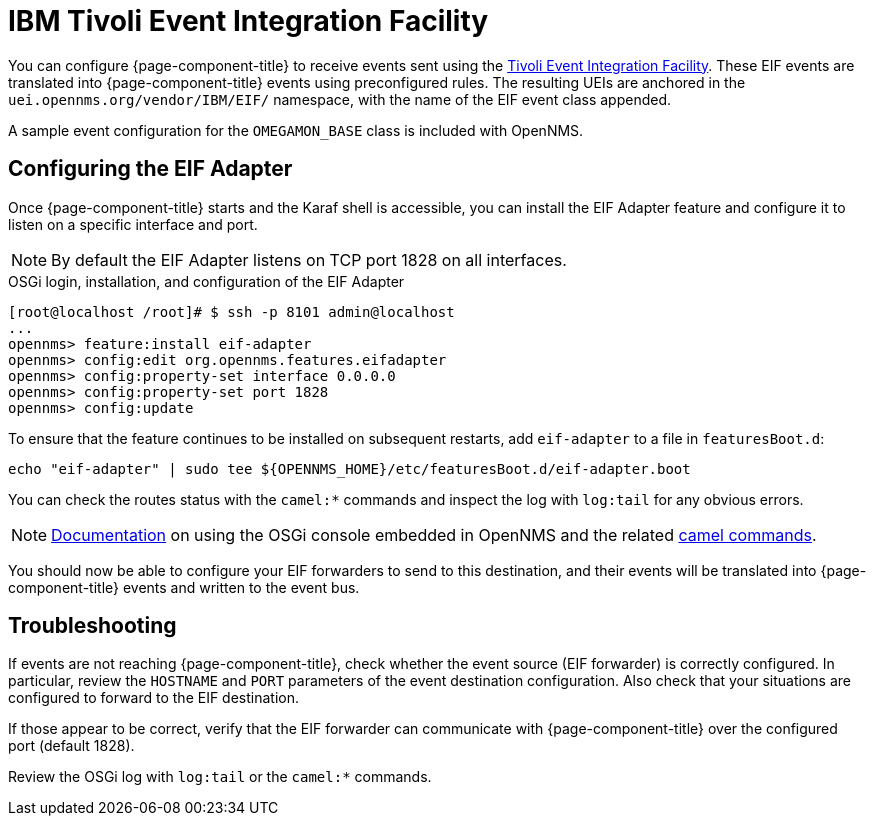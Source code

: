 
[[ga-events-sources-eif]]
= IBM Tivoli Event Integration Facility
:description: How to configure {page-component-title} to receive events sent using the Tivoli Event Integration Facility (EIF). Includes troubleshooting.

You can configure {page-component-title} to receive events sent using the https://www.ibm.com/docs/en/netcoolomnibus/8.1?topic=reference-overview-tivoli-event-integration-facility[Tivoli Event Integration Facility].
These EIF events are translated into {page-component-title} events using preconfigured rules.
The resulting UEIs are anchored in the `uei.opennms.org/vendor/IBM/EIF/` namespace, with the name of the EIF event class appended.

A sample event configuration for the `OMEGAMON_BASE` class is included with OpenNMS.

[[ga-events-sources-eif-configuring]]
== Configuring the EIF Adapter

Once {page-component-title} starts and the Karaf shell is accessible, you can install the EIF Adapter feature and configure it to listen on a specific interface and port.

NOTE: By default the EIF Adapter listens on TCP port 1828 on all interfaces.

.OSGi login, installation, and configuration of the EIF Adapter
[source]
----
[root@localhost /root]# $ ssh -p 8101 admin@localhost
...
opennms> feature:install eif-adapter
opennms> config:edit org.opennms.features.eifadapter
opennms> config:property-set interface 0.0.0.0
opennms> config:property-set port 1828
opennms> config:update
----

To ensure that the feature continues to be installed on subsequent restarts, add `eif-adapter` to a file in `featuresBoot.d`:
[source, console]
----
echo "eif-adapter" | sudo tee ${OPENNMS_HOME}/etc/featuresBoot.d/eif-adapter.boot
----

You can check the routes status with the `camel:*` commands and inspect the log with `log:tail` for any obvious errors.

NOTE: link:$$http://karaf.apache.org/manual/latest/#_using_the_console$$[Documentation] on using the OSGi console embedded in OpenNMS and the related https://camel.apache.org/camel-karaf/latest/index.html[camel commands].

You should now be able to configure your EIF forwarders to send to this destination, and their events will be translated into {page-component-title} events and written to the event bus.

[[ga-events-sources-eif-troubleshooting]]
== Troubleshooting

If events are not reaching {page-component-title}, check whether the event source (EIF forwarder) is correctly configured.
In particular, review the `HOSTNAME` and `PORT` parameters of the event destination configuration.
Also check that your situations are configured to forward to the EIF destination.

If those appear to be correct, verify that the EIF forwarder can communicate with {page-component-title} over the configured port (default 1828).

Review the OSGi log with `log:tail` or the `camel:*` commands.
